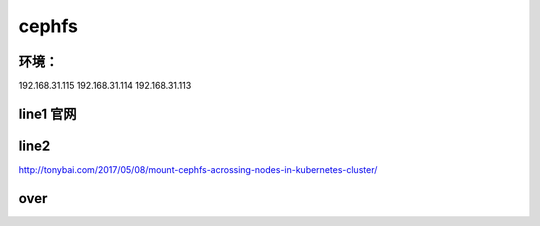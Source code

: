 
cephfs
------

环境：
^^^^^^^^^

192.168.31.115
192.168.31.114
192.168.31.113


line1 官网
^^^^^^^

line2
^^^^^^^

http://tonybai.com/2017/05/08/mount-cephfs-acrossing-nodes-in-kubernetes-cluster/


over
^^^^^^^^^